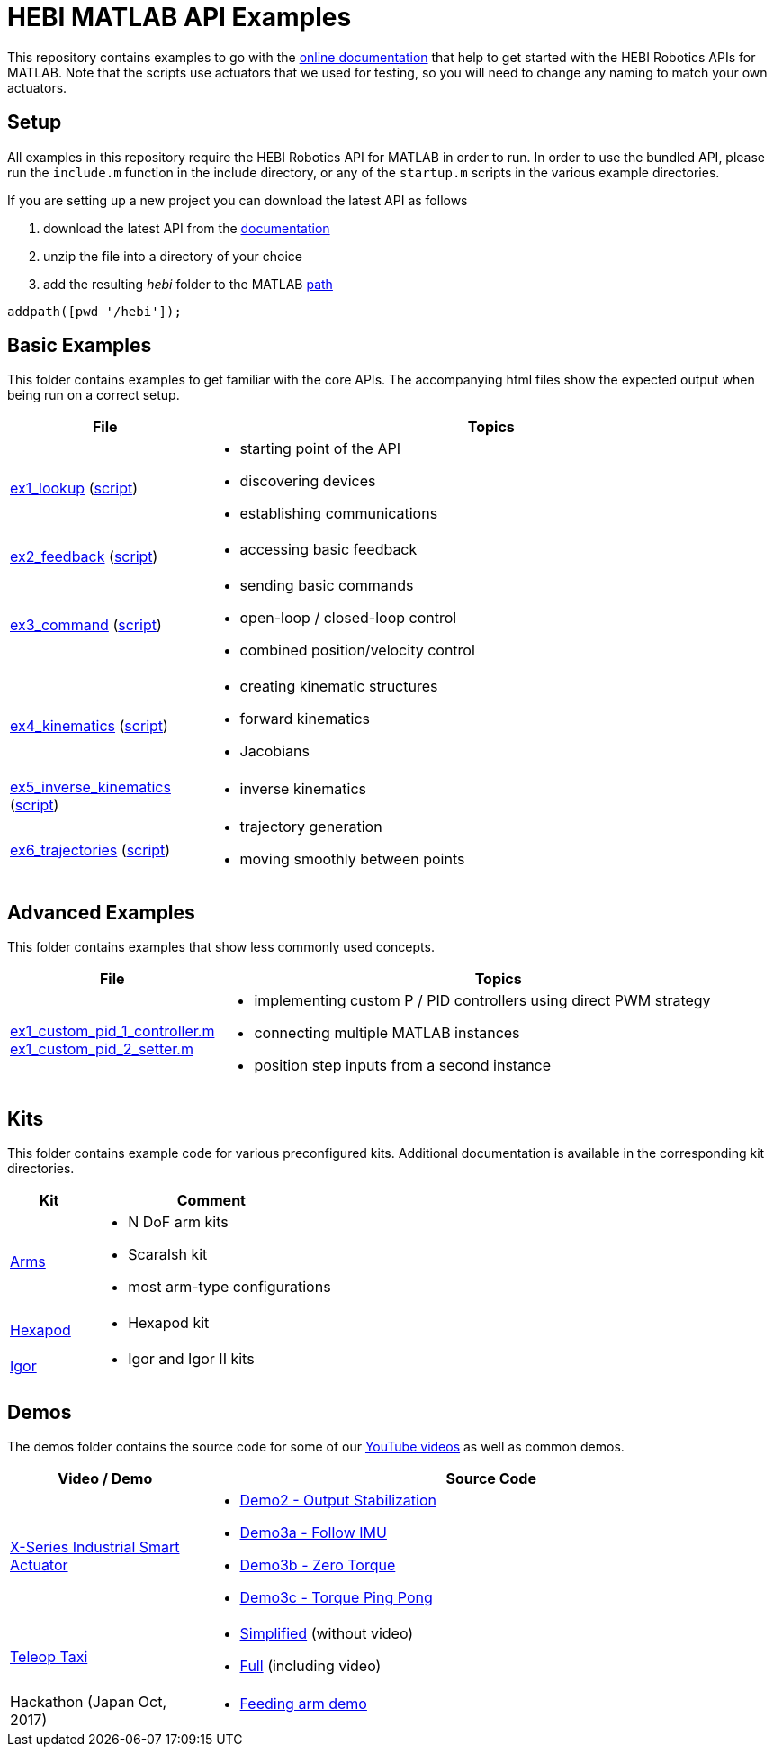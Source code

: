 # HEBI MATLAB API Examples

This repository contains examples to go with the http://docs.hebi.us[online documentation] that help to get started with the HEBI Robotics APIs for MATLAB. Note that the scripts use actuators that we used for testing, so you will need to change any naming to match your own actuators.

## Setup

All examples in this repository require the HEBI Robotics API for MATLAB in order to run. In order to use the bundled API, please run the `include.m` function in the include directory, or any of the `startup.m` scripts in the various example directories.

If you are setting up a new project you can download the latest API as follows

. download the latest API from the http://docs.hebi.us[documentation]
. unzip the file into a directory of your choice
. add the resulting _hebi_ folder to the MATLAB https://mathworks.com/help/matlab/ref/path.html[path]

[source,matlab]
----
addpath([pwd '/hebi']);
----

## Basic Examples
This folder contains examples to get familiar with the core APIs. The accompanying html files show the expected output when being run on a correct setup.

:basic: link:basic
:basic-cdn: link:https://cdn.rawgit.com/HebiRobotics/hebi-matlab-examples/369965c4/basic

[width="100%",options="header",cols="1a,3a"]
|====================
| File | Topics

|{basic-cdn}/ex1_lookup.html[ex1_lookup] ({basic}/ex1_lookup.m[script]) |
* starting point of the API
* discovering devices
* establishing communications

|{basic-cdn}/ex2_feedback.html[ex2_feedback] ({basic}/ex2_feedback.m[script]) |
* accessing basic feedback

|{basic-cdn}/ex3_command.html[ex3_command] ({basic}/ex3_command.m[script]) |
* sending basic commands
* open-loop / closed-loop control
* combined position/velocity control

|{basic-cdn}/ex4_kinematics.html[ex4_kinematics] ({basic}/ex4_kinematics.m[script]) |
* creating kinematic structures
* forward kinematics
* Jacobians

|{basic-cdn}/ex5_inverse_kinematics.html[ex5_inverse_kinematics] ({basic}/ex5_inverse_kinematics.m[script]) |
* inverse kinematics

|{basic-cdn}/ex6_trajectories.html[ex6_trajectories] ({basic}/ex6_trajectories.m[script]) |
* trajectory generation
* moving smoothly between points

|====================

## Advanced Examples

This folder contains examples that show less commonly used concepts.

:advanced: link:advanced

[width="100%",options="header",cols="1a,3a"]
|====================
| File | Topics

|{advanced}/ex1_custom_pid_1_controller.m[ex1_custom_pid_1_controller.m] +
{advanced}/ex1_custom_pid_2_setter.m[ex1_custom_pid_2_setter.m] |
* implementing custom P / PID controllers using direct PWM strategy
* connecting multiple MATLAB instances
* position step inputs from a second instance

|====================

## Kits

This folder contains example code for various preconfigured kits. Additional documentation is available in the corresponding kit directories.

:kits: link:kits

[width="100%",options="header",cols="1a,3a"]
|====================
| Kit | Comment

|{kits}/arms[Arms]|
* N DoF arm kits
* ScaraIsh kit
* most arm-type configurations

|{kits}/hexapod[Hexapod]|
* Hexapod kit

|{kits}/igor[Igor]|
* Igor and Igor II kits

|====================

## Demos

The demos folder contains the source code for some of our https://www.youtube.com/hebirobotics[YouTube videos] as well as common demos.

[width="100%",options="header",cols="1a,3a"]
|====================
| Video / Demo | Source Code

|https://youtu.be/oHAddCWBobs[X-Series Industrial Smart Actuator]|
:x5_teaser: link:demos/youtube/x5_teaser/x5_teaser_
* {x5_teaser}demo2_stable_output.m[Demo2 - Output Stabilization]
* {x5_teaser}demo3a_follow_imu.m[Demo3a - Follow IMU]
* {x5_teaser}demo3b_zero_torque.m[Demo3b - Zero Torque]
* {x5_teaser}demo3c_ping_pong.m[Demo3c - Torque Ping Pong]

|https://youtu.be/zaPtxre4tFc[Teleop Taxi]|
:teleop_taxi: link:demos/youtube/teleop_taxi/teleop_taxi_
* {teleop_taxi}simple.m[Simplified] (without video)
* {teleop_taxi}full.m[Full] (including video)

|Hackathon (Japan Oct, 2017)|
* link:demos/hackathon[Feeding arm demo]

|====================

